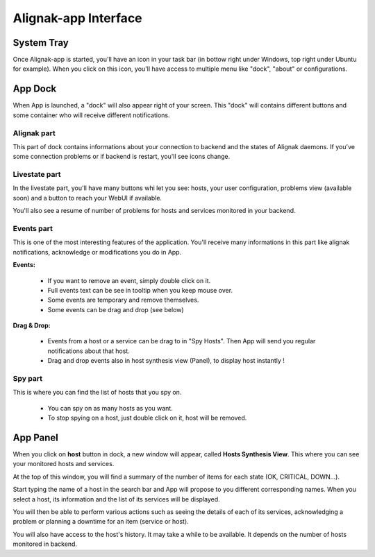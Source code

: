 .. _use:

Alignak-app Interface
=====================

System Tray
-----------

Once Alignak-app is started, you'll have an icon in your task bar (in bottow right under Windows, top right under Ubuntu for example).
When you click on this icon, you'll have access to multiple menu like "dock", "about" or configurations.

App Dock
--------

When App is launched, a "dock" will also appear right of your screen.
This "dock" will contains different buttons and some container who will receive different notifications.

Alignak part
~~~~~~~~~~~~

This part of dock contains informations about your connection to backend and the states of Alignak daemons.
If you've some connection problems or if backend is restart, you'll see icons change.

Livestate part
~~~~~~~~~~~~~~

In the livestate part, you'll have many buttons whi let you see: hosts, your user configuration, problems view (available soon) and a button to reach your WebUI if available.

You'll also see a resume of number of problems for hosts and services monitored in your backend.

Events part
~~~~~~~~~~~

This is one of the most interesting features of the application. You'll receive many informations in this part like alignak notifications, acknowledge or modifications you do in App.

**Events:**

  * If you want to remove an event, simply double click on it.
  * Full events text can be see in tooltip when you keep mouse over.
  * Some events are temporary and remove themselves.
  * Some events can be drag and drop (see below)

**Drag & Drop:**

  * Events from a host or a service can be drag to in "Spy Hosts". Then App will send you regular notifications about that host.
  * Drag and drop events also in host synthesis view (Panel), to display host instantly !

Spy part
~~~~~~~~

This is where you can find the list of hosts that you spy on.

  * You can spy on as many hosts as you want.
  * To stop spying on a host, just double click on it, host will be removed.

App Panel
---------

When you click on **host** button in dock, a new window will appear, called **Hosts Synthesis View**. This where you can see your monitored hosts and services.

At the top of this window, you will find a summary of the number of items for each state (OK, CRITICAL, DOWN...).

Start typing the name of a host in the search bar and App will propose to you different corresponding names.
When you select a host, its information and the list of its services will be displayed.

You will then be able to perform various actions such as seeing the details of each of its services, acknowledging a problem or planning a downtime for an item (service or host).

You will also have access to the host's history. It may take a while to be available. It depends on the number of hosts monitored in backend.